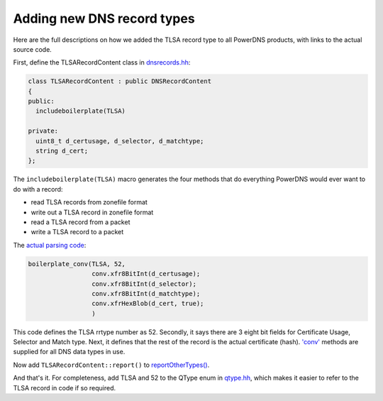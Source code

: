 Adding new DNS record types
===========================

Here are the full descriptions on how we added the TLSA record type to
all PowerDNS products, with links to the actual source code.

First, define the TLSARecordContent class in
`dnsrecords.hh <https://github.com/PowerDNS/pdns/blob/5a3409cbb4314b84f1171a69c7337386568fa886/pdns/dnsrecords.hh#L396>`__:

.. code-block:: cpp

    class TLSARecordContent : public DNSRecordContent
    {
    public:
      includeboilerplate(TLSA)

    private:
      uint8_t d_certusage, d_selector, d_matchtype;
      string d_cert;
    };

The ``includeboilerplate(TLSA)`` macro generates the four methods that
do everything PowerDNS would ever want to do with a record:

-  read TLSA records from zonefile format
-  write out a TLSA record in zonefile format
-  read a TLSA record from a packet
-  write a TLSA record to a packet

The `actual parsing
code <https://github.com/PowerDNS/pdns/blob/5a3409cbb4314b84f1171a69c7337386568fa886/pdns/dnsrecords.cc#L304>`__:

.. code-block:: cpp

    boilerplate_conv(TLSA, 52,
                     conv.xfr8BitInt(d_certusage);
                     conv.xfr8BitInt(d_selector);
                     conv.xfr8BitInt(d_matchtype);
                     conv.xfrHexBlob(d_cert, true);
                     )

This code defines the TLSA rrtype number as 52. Secondly, it says there
are 3 eight bit fields for Certificate Usage, Selector and Match type.
Next, it defines that the rest of the record is the actual certificate
(hash).
`'conv' <https://github.com/PowerDNS/pdns/blob/5a3409cbb4314b84f1171a69c7337386568fa886/pdns/dnsparser.hh#L68>`__
methods are supplied for all DNS data types in use.

Now add ``TLSARecordContent::report()`` to
`reportOtherTypes() <https://github.com/PowerDNS/pdns/blob/5a3409cbb4314b84f1171a69c7337386568fa886/pdns/dnsrecords.cc#L594>`__.

And that's it. For completeness, add TLSA and 52 to the QType enum in
`qtype.hh <https://github.com/PowerDNS/pdns/blob/5a3409cbb4314b84f1171a69c7337386568fa886/pdns/qtype.hh#L116>`__,
which makes it easier to refer to the TLSA record in code if so
required.

